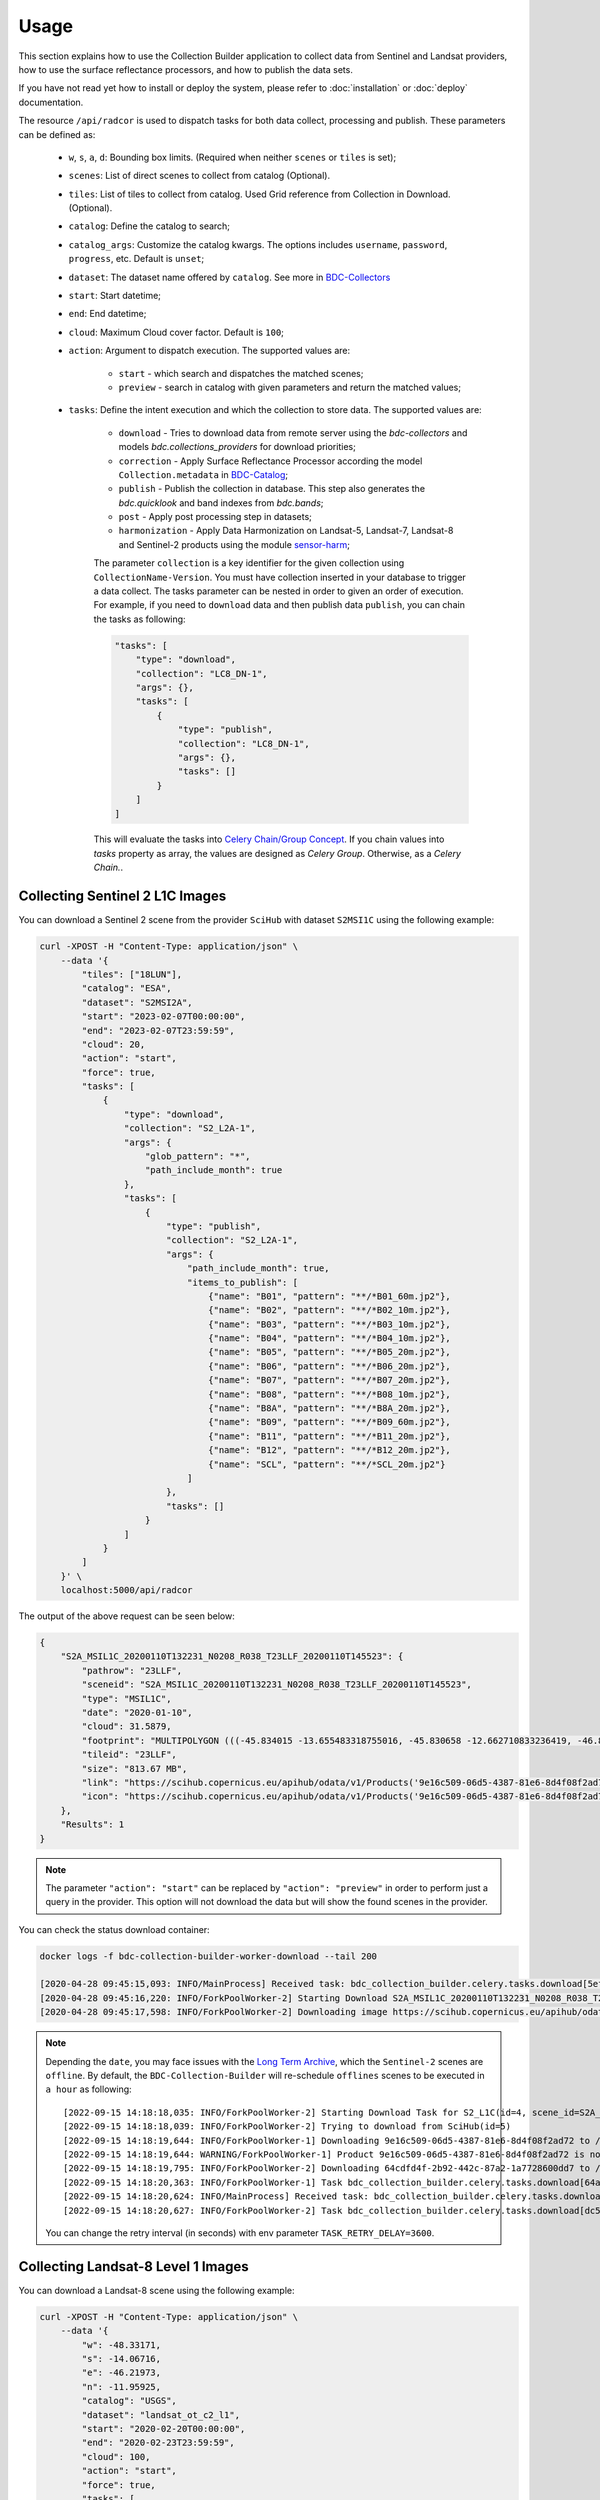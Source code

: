 ..
    This file is part of Brazil Data Cube Collection Builder.
    Copyright (C) 2022 INPE.

    This program is free software: you can redistribute it and/or modify
    it under the terms of the GNU General Public License as published by
    the Free Software Foundation, either version 3 of the License, or
    (at your option) any later version.

    This program is distributed in the hope that it will be useful,
    but WITHOUT ANY WARRANTY; without even the implied warranty of
    MERCHANTABILITY or FITNESS FOR A PARTICULAR PURPOSE. See the
    GNU General Public License for more details.

    You should have received a copy of the GNU General Public License
    along with this program. If not, see <https://www.gnu.org/licenses/gpl-3.0.html>.


Usage
=====

This section explains how to use the Collection Builder application to collect data from Sentinel and Landsat providers, how to use the surface reflectance processors, and how to publish the data sets.


If you have not read yet how to install or deploy the system, please refer to :doc:`installation` or :doc:`deploy` documentation.

The resource ``/api/radcor`` is used to dispatch tasks for both data collect, processing and publish. These parameters can be defined as:

    - ``w``, ``s``, ``a``, ``d``: Bounding box limits. (Required when neither ``scenes`` or ``tiles`` is set);
    - ``scenes``: List of direct scenes to collect from catalog (Optional).
    - ``tiles``: List of tiles to collect from catalog. Used Grid reference from Collection in Download. (Optional).
    - ``catalog``: Define the catalog to search;
    - ``catalog_args``: Customize the catalog kwargs. The options includes ``username``, ``password``, ``progress``, etc. Default is ``unset``;
    - ``dataset``: The dataset name offered by ``catalog``. See more in `BDC-Collectors  <https://github.com/brazil-data-cube/bdc-collectors>`_
    - ``start``: Start datetime;
    - ``end``: End datetime;
    - ``cloud``: Maximum Cloud cover factor. Default is ``100``;
    - ``action``: Argument to dispatch execution. The supported values are:

        - ``start`` - which search and dispatches the matched scenes;
        - ``preview`` - search in catalog with given parameters and return the matched values;

    - ``tasks``: Define the intent execution and which the collection to store data. The supported values are:

        - ``download`` - Tries to download data from remote server using the `bdc-collectors` and models `bdc.collections_providers` for download priorities;
        - ``correction`` - Apply Surface Reflectance Processor according the model ``Collection.metadata`` in `BDC-Catalog <https://bdc-catalog.readthedocs.io/en/latest/>`_;
        - ``publish`` - Publish the collection in database. This step also generates the `bdc.quicklook` and band indexes from `bdc.bands`;
        - ``post`` - Apply post processing step in datasets;
        - ``harmonization`` - Apply Data Harmonization on Landsat-5, Landsat-7, Landsat-8 and Sentinel-2 products using the module `sensor-harm <https://github.com/brazil-data-cube/sensor-harm>`_;

        The parameter ``collection`` is a key identifier for the given collection using ``CollectionName-Version``.
        You must have collection inserted in your database to trigger a data collect.
        The tasks parameter can be nested in order to given an order of execution. For example,
        if you need to ``download`` data and then publish data ``publish``,
        you can chain the tasks as following:

        .. code-block::

            "tasks": [
                "type": "download",
                "collection": "LC8_DN-1",
                "args": {},
                "tasks": [
                    {
                        "type": "publish",
                        "collection": "LC8_DN-1",
                        "args": {},
                        "tasks": []
                    }
                ]
            ]

        This will evaluate the tasks into `Celery Chain/Group Concept <https://docs.celeryproject.org/en/stable/userguide/canvas.html>`_.
        If you chain values into `tasks` property as array, the values are designed as `Celery Group`. Otherwise, as a `Celery Chain.`.


Collecting Sentinel 2 L1C Images
--------------------------------

You can download a Sentinel 2 scene from the provider ``SciHub`` with dataset ``S2MSI1C`` using the following example:

.. code-block:: shell

    curl -XPOST -H "Content-Type: application/json" \
        --data '{
            "tiles": ["18LUN"],
            "catalog": "ESA",
            "dataset": "S2MSI2A",
            "start": "2023-02-07T00:00:00",
            "end": "2023-02-07T23:59:59",
            "cloud": 20,
            "action": "start",
            "force": true,
            "tasks": [
                {
                    "type": "download",
                    "collection": "S2_L2A-1",
                    "args": {
                        "glob_pattern": "*",
                        "path_include_month": true
                    },
                    "tasks": [
                        {
                            "type": "publish",
                            "collection": "S2_L2A-1",
                            "args": {
                                "path_include_month": true,
                                "items_to_publish": [
                                    {"name": "B01", "pattern": "**/*B01_60m.jp2"},
                                    {"name": "B02", "pattern": "**/*B02_10m.jp2"},
                                    {"name": "B03", "pattern": "**/*B03_10m.jp2"},
                                    {"name": "B04", "pattern": "**/*B04_10m.jp2"},
                                    {"name": "B05", "pattern": "**/*B05_20m.jp2"},
                                    {"name": "B06", "pattern": "**/*B06_20m.jp2"},
                                    {"name": "B07", "pattern": "**/*B07_20m.jp2"},
                                    {"name": "B08", "pattern": "**/*B08_10m.jp2"},
                                    {"name": "B8A", "pattern": "**/*B8A_20m.jp2"},
                                    {"name": "B09", "pattern": "**/*B09_60m.jp2"},
                                    {"name": "B11", "pattern": "**/*B11_20m.jp2"},
                                    {"name": "B12", "pattern": "**/*B12_20m.jp2"},
                                    {"name": "SCL", "pattern": "**/*SCL_20m.jp2"}
                                ]
                            },
                            "tasks": []
                        }
                    ]
                }
            ]
        }' \
        localhost:5000/api/radcor

The output of the above request can be seen below:

.. code-block:: js

    {
        "S2A_MSIL1C_20200110T132231_N0208_R038_T23LLF_20200110T145523": {
            "pathrow": "23LLF",
            "sceneid": "S2A_MSIL1C_20200110T132231_N0208_R038_T23LLF_20200110T145523",
            "type": "MSIL1C",
            "date": "2020-01-10",
            "cloud": 31.5879,
            "footprint": "MULTIPOLYGON (((-45.834015 -13.655483318755016, -45.830658 -12.662710833236419, -46.841522 -12.657636587187465, -46.84897 -13.649996915046348, -45.834015 -13.655483318755016)))",
            "tileid": "23LLF",
            "size": "813.67 MB",
            "link": "https://scihub.copernicus.eu/apihub/odata/v1/Products('9e16c509-06d5-4387-81e6-8d4f08f2ad72')/$value",
            "icon": "https://scihub.copernicus.eu/apihub/odata/v1/Products('9e16c509-06d5-4387-81e6-8d4f08f2ad72')/Products('Quicklook')/$value"
        },
        "Results": 1
    }


.. note::

    The parameter ``"action": "start"`` can be replaced by ``"action": "preview"`` in order to perform just a query in the provider.
    This option will not download the data but will show the found scenes in the provider.


You can check the status download container:

.. code-block:: shell

    docker logs -f bdc-collection-builder-worker-download --tail 200

    [2020-04-28 09:45:15,093: INFO/MainProcess] Received task: bdc_collection_builder.celery.tasks.download[5efed43b-b913-4877-b9e2-e97c3c9a8947]
    [2020-04-28 09:45:16,220: INFO/ForkPoolWorker-2] Starting Download S2A_MSIL1C_20200110T132231_N0208_R038_T23LLF_20200110T145523 - bdc020...
    [2020-04-28 09:45:17,598: INFO/ForkPoolWorker-2] Downloading image https://scihub.copernicus.eu/apihub/odata/v1/Products('9e16c509-06d5-4387-81e6-8d4f08f2ad72')/$value in /home/gribeiro/data/bdc-collection-builder/Repository/Archive/S2_MSI/2020-01/S2A_MSIL1C_20200110T132231_N0208_R038_T23LLF_20200110T145523.zip, user AtomicUser(bdc020, released=False), size 813 MB


.. note::

    Depending the ``date``, you may face issues with the `Long Term Archive <https://sentinels.copernicus.eu/web/sentinel/-/activation-of-long-term-archive-lta-access-for-copernicus-sentinel-2-and-3>`_,
    which the ``Sentinel-2`` scenes are ``offline``. By default, the ``BDC-Collection-Builder`` will re-schedule ``offlines`` scenes
    to be executed in ``a hour`` as following::

        [2022-09-15 14:18:18,035: INFO/ForkPoolWorker-2] Starting Download Task for S2_L1C(id=4, scene_id=S2A_MSIL1C_20200110T132231_N0208_R038_T23LLG_20200110T145523)
        [2022-09-15 14:18:18,039: INFO/ForkPoolWorker-2] Trying to download from SciHub(id=5)
        [2022-09-15 14:18:19,644: INFO/ForkPoolWorker-1] Downloading 9e16c509-06d5-4387-81e6-8d4f08f2ad72 to /tmp/download_11kkzi7e_S2A_MSIL1C_20200110T132231_N0208_R038_T23LLF_20200110T145523/S2A_MSIL1C_20200110T132231_N0208_R038_T23LLF_20200110T145523.zip
        [2022-09-15 14:18:19,644: WARNING/ForkPoolWorker-1] Product 9e16c509-06d5-4387-81e6-8d4f08f2ad72 is not online. Triggering retrieval from long term archive.
        [2022-09-15 14:18:19,795: INFO/ForkPoolWorker-2] Downloading 64cdfd4f-2b92-442c-87a2-1a7728600dd7 to /tmp/download_2bv0k4nz_S2A_MSIL1C_20200110T132231_N0208_R038_T23LLG_20200110T145523/S2A_MSIL1C_20200110T132231_N0208_R038_T23LLG_20200110T145523.zip
        [2022-09-15 14:18:20,363: INFO/ForkPoolWorker-1] Task bdc_collection_builder.celery.tasks.download[64a19e93-f493-4f05-9e6b-5278ddfaecef] retry: Retry in 3600s: DataOfflineError('S2A_MSIL1C_20200110T132231_N0208_R038_T23LLF_20200110T145523')
        [2022-09-15 14:18:20,624: INFO/MainProcess] Received task: bdc_collection_builder.celery.tasks.download[dc5b849c-9f5b-4a8e-a965-45d522305fab]  ETA:[2022-09-15 18:18:20.622378+00:00]
        [2022-09-15 14:18:20,627: INFO/ForkPoolWorker-2] Task bdc_collection_builder.celery.tasks.download[dc5b849c-9f5b-4a8e-a965-45d522305fab] retry: Retry in 3600s: DataOfflineError('S2A_MSIL1C_20200110T132231_N0208_R038_T23LLG_20200110T145523')

    You can change the retry interval (in seconds) with env parameter ``TASK_RETRY_DELAY=3600``.

Collecting Landsat-8 Level 1 Images
-----------------------------------

You can download a Landsat-8 scene using the following example:

.. code-block:: shell

        curl -XPOST -H "Content-Type: application/json" \
            --data '{
                "w": -48.33171,
                "s": -14.06716,
                "e": -46.21973,
                "n": -11.95925,
                "catalog": "USGS",
                "dataset": "landsat_ot_c2_l1",
                "start": "2020-02-20T00:00:00",
                "end": "2020-02-23T23:59:59",
                "cloud": 100,
                "action": "start",
                "force": true,
                "tasks": [
                    {
                        "type": "download",
                        "collection": "LC8_DN-1",
                        "args": {},
                        "tasks": [
                            {
                                "type": "publish",
                                "collection": "LC8_DN-1",
                                "args": {}
                            }
                        ]
                    }
                ]
            }' \
            localhost:5000/api/radcor


You can check the status download container:

.. code-block:: shell

    docker logs -f bdc-collection-builder-worker-download --tail 200

    [2022-09-15 14:45:27,455: INFO/MainProcess] Received task: bdc_collection_builder.celery.tasks.download[f1445319-086d-46b1-9abf-6f1979ebd143]
    [2022-09-15 14:45:27,456: INFO/MainProcess] Received task: bdc_collection_builder.celery.tasks.download[f040f03e-d5f6-4e7a-b6db-990fc7ea240a]
    [2022-09-15 14:45:27,518: INFO/ForkPoolWorker-1] Starting Download Task for LC8_DN(id=2, scene_id=LC08_L1TP_221069_20200223_20200822_02_T1)
    [2022-09-15 14:45:27,518: INFO/ForkPoolWorker-2] Starting Download Task for LC8_DN(id=2, scene_id=LC08_L1TP_221068_20200223_20200822_02_T1)


Restart a task
--------------

The resource `/api/radcor/restart` is responsible for restart any tasks in `BDC-Collection-Builder`.


Restart by status
~~~~~~~~~~~~~~~~~

TODO


Restart by identifier
~~~~~~~~~~~~~~~~~~~~~

In order to restart a failed task in Collection Builder, you must get the activity identifier (``id``) on the table ``collection_builder.activities``.

For example, if you need to restart a Sentinel 2 download task which sceneid is ``S2A_MSIL1C_20200110T132231_N0208_R038_T23LLF_20200110T145523``, use the following commands:

Connect to database in docker:

.. code-block:: shell

    docker exec -it bdc-collection-builder-pg psql -U postgres -d bdc

Use the following command to search by activity type ``downloadS2`` and sceneid ``S2A_MSIL1C_20200110T132231_N0208_R038_T23LLF_20200110T145523``:

.. code-block:: sql

    SELECT id, activity_type, collection_id, sceneid FROM collection_builder.activities
     WHERE activity_type = 'download'
       AND sceneid = 'S2A_MSIL1C_20200110T132231_N0208_R038_T23LLF_20200110T145523'


    SELECT id, activity_type, collection_id, sceneid FROM collection_builder.activities
     WHERE activity_type = 'publish'
       AND sceneid = 'S2A_MSIL1C_20200110T132231_N0208_R038_T23LLF_20200110T145523'



After that, use the ``id`` to restart a collection builder activity:

.. code-block:: shell

    curl -XGET -H  "Content-Type: application/json" localhost:5000/api/radcor/restart?ids=1


.. note::

    If activity does not exists on database, you must dispatch a execution as mentioned in
    section `Collecting Sentinel 2 L1C Images`_ and `Collecting Landsat-8 Level 1 Images`_.

